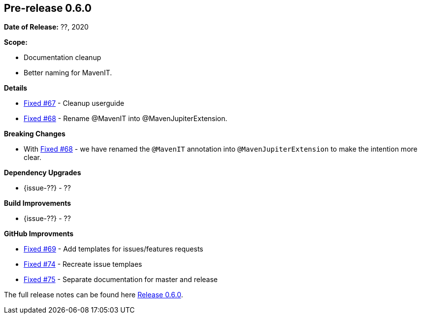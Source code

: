 // Licensed to the Apache Software Foundation (ASF) under one
// or more contributor license agreements. See the NOTICE file
// distributed with this work for additional information
// regarding copyright ownership. The ASF licenses this file
// to you under the Apache License, Version 2.0 (the
// "License"); you may not use this file except in compliance
// with the License. You may obtain a copy of the License at
//
//   http://www.apache.org/licenses/LICENSE-2.0
//
//   Unless required by applicable law or agreed to in writing,
//   software distributed under the License is distributed on an
//   "AS IS" BASIS, WITHOUT WARRANTIES OR CONDITIONS OF ANY
//   KIND, either express or implied. See the License for the
//   specific language governing permissions and limitations
//   under the License.
//
[[release-notes-0.6.0]]
== Pre-release 0.6.0

:issue-67: https://github.com/khmarbaise/maven-it-extension/issues/67[Fixed #67]
:issue-68: https://github.com/khmarbaise/maven-it-extension/issues/68[Fixed #68]
:issue-69: https://github.com/khmarbaise/maven-it-extension/issues/69[Fixed #69]
:issue-74: https://github.com/khmarbaise/maven-it-extension/issues/74[Fixed #74]
:issue-75: https://github.com/khmarbaise/maven-it-extension/issues/75[Fixed #75]

:release-0_6_0: https://github.com/khmarbaise/maven-it-extension/milestone/6?closed=1

*Date of Release:* ??, 2020

*Scope:*

 - Documentation cleanup
 - Better naming for MavenIT.

*Details*

 * {issue-67} - Cleanup userguide
 * {issue-68} - Rename @MavenIT into @MavenJupiterExtension.

*Breaking Changes*

 * With {issue-68} - we have renamed the `@MavenIT` annotation into `@MavenJupiterExtension` to make the
   intention more clear.

*Dependency Upgrades*

 * {issue-??} - ??

*Build Improvements*

* {issue-??} - ??

*GitHub Improvments*

 * {issue-69} - Add templates for issues/features requests
 * {issue-74} - Recreate issue templaes
 * {issue-75} - Separate documentation for master and release

The full release notes can be found here {release-0_6_0}[Release 0.6.0].